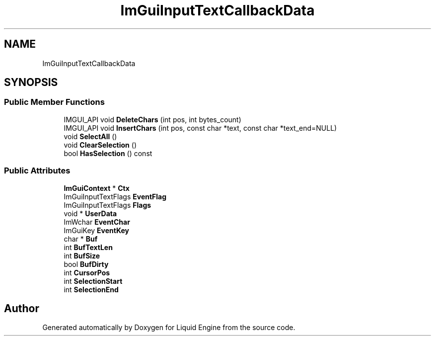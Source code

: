 .TH "ImGuiInputTextCallbackData" 3 "Wed Jul 9 2025" "Liquid Engine" \" -*- nroff -*-
.ad l
.nh
.SH NAME
ImGuiInputTextCallbackData
.SH SYNOPSIS
.br
.PP
.SS "Public Member Functions"

.in +1c
.ti -1c
.RI "IMGUI_API void \fBDeleteChars\fP (int pos, int bytes_count)"
.br
.ti -1c
.RI "IMGUI_API void \fBInsertChars\fP (int pos, const char *text, const char *text_end=NULL)"
.br
.ti -1c
.RI "void \fBSelectAll\fP ()"
.br
.ti -1c
.RI "void \fBClearSelection\fP ()"
.br
.ti -1c
.RI "bool \fBHasSelection\fP () const"
.br
.in -1c
.SS "Public Attributes"

.in +1c
.ti -1c
.RI "\fBImGuiContext\fP * \fBCtx\fP"
.br
.ti -1c
.RI "ImGuiInputTextFlags \fBEventFlag\fP"
.br
.ti -1c
.RI "ImGuiInputTextFlags \fBFlags\fP"
.br
.ti -1c
.RI "void * \fBUserData\fP"
.br
.ti -1c
.RI "ImWchar \fBEventChar\fP"
.br
.ti -1c
.RI "ImGuiKey \fBEventKey\fP"
.br
.ti -1c
.RI "char * \fBBuf\fP"
.br
.ti -1c
.RI "int \fBBufTextLen\fP"
.br
.ti -1c
.RI "int \fBBufSize\fP"
.br
.ti -1c
.RI "bool \fBBufDirty\fP"
.br
.ti -1c
.RI "int \fBCursorPos\fP"
.br
.ti -1c
.RI "int \fBSelectionStart\fP"
.br
.ti -1c
.RI "int \fBSelectionEnd\fP"
.br
.in -1c

.SH "Author"
.PP 
Generated automatically by Doxygen for Liquid Engine from the source code\&.
